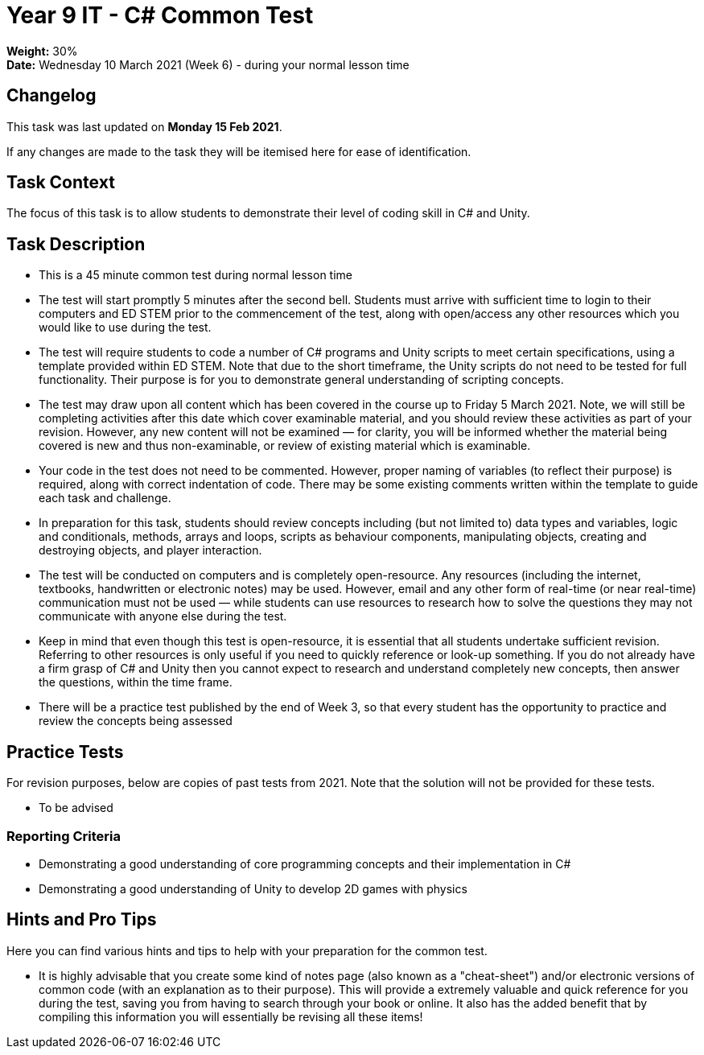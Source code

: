:page-layout: standard_toc
:page-title: Year 9 IT - Common Test
:icons: font

= Year 9 IT - C# Common Test =

*Weight:* 30% +
*Date:* Wednesday 10 March 2021 (Week 6) - during your normal lesson time

== Changelog ==

This task was last updated on *Monday 15 Feb 2021*.

If any changes are made to the task they will be itemised here for ease of identification.

== Task Context ==

The focus of this task is to allow students to demonstrate their level of coding skill in C# and Unity.

== Task Description ==

* This is a 45 minute common test during normal lesson time
* The test will start promptly 5 minutes after the second bell. Students must arrive with sufficient time to login to their computers and ED STEM prior to the commencement of the test, along with open/access any other resources which you would like to use during the test.
* The test will require students to code a number of C# programs and Unity scripts to meet certain specifications, using a template provided within ED STEM. Note that due to the short timeframe, the Unity scripts do not need to be tested for full functionality. Their purpose is for you to demonstrate general understanding of scripting concepts.
* The test may draw upon all content which has been covered in the course up to Friday 5 March 2021. Note, we will still be completing activities after this date which cover examinable material, and you should review these activities as part of your revision. However, any new content will not be examined — for clarity, you will be informed whether the material being covered is new and thus non-examinable, or review of existing material which is examinable.
* Your code in the test does not need to be commented. However, proper naming of variables (to reflect their purpose) is required, along with correct indentation of code. There may be some existing comments written within the template to guide each task and challenge.
* In preparation for this task, students should review concepts including (but not limited to) data types and variables, logic and conditionals, methods, arrays and loops, scripts as behaviour components, manipulating objects, creating and destroying objects, and player interaction.
* The test will be conducted on computers and is completely open-resource. Any resources (including the internet, textbooks, handwritten or electronic notes) may be used. However, email and any other form of real-time (or near real-time) communication must not be used — while students can use resources to research how to solve the questions they may not communicate with anyone else during the test.
* Keep in mind that even though this test is open-resource, it is essential that all students undertake sufficient revision. Referring to other resources is only useful if you need to quickly reference or look-up something. If you do not already have a firm grasp of C# and Unity then you cannot expect to research and understand completely new concepts, then answer the questions, within the time frame.
* There will be a practice test published by the end of Week 3, so that every student has the opportunity to practice and review the concepts being assessed

== Practice Tests ==

For revision purposes, below are copies of past tests from 2021. Note that the solution will not be provided for these tests.

* To be advised

=== Reporting Criteria

* Demonstrating a good understanding of core programming concepts and their implementation in C#
* Demonstrating a good understanding of Unity to develop 2D games with physics

== Hints and Pro Tips ==

Here you can find various hints and tips to help with your preparation for the common test.

* It is highly advisable that you create some kind of notes page (also known as a "cheat-sheet") and/or electronic versions of common code (with an explanation as to their purpose). This will provide a extremely valuable and quick reference for you during the test, saving you from having to search through your book or online. It also has the added benefit that by compiling this information you will essentially be revising all these items!
